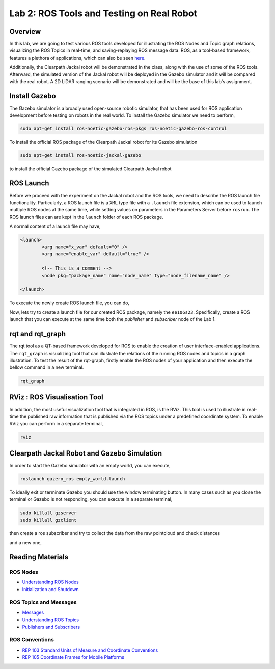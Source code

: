 Lab 2: ROS Tools and Testing on Real Robot
========================

Overview
--------

In this lab, we are going to test various ROS tools developed for illustrating the ROS Nodes and Topic graph relations, visualizing the ROS Topics in real-time, and saving-replaying ROS message data. ROS, as a tool-based framework, features a plethora of applications, which can also be seen `here <http://wiki.ros.org/Tools>`_.

Additionally, the Clearpath Jackal robot will be demonstrated in the class, along with the use of some of the ROS tools. Afterward, the simulated version of the Jackal robot will be deployed in the Gazebo simulator and it will be compared with the real robot. A 2D LiDAR ranging scenario will be demonstrated and will be the base of this lab's assignment.

Install Gazebo
-----------

The Gazebo simulator is a broadly used open-source robotic simulator, that has been used for ROS application development before testing on robots in the real world. To install the Gazebo simulator we need to perform,

.. code-block:: bash

  sudo apt-get install ros-noetic-gazebo-ros-pkgs ros-noetic-gazebo-ros-control

To install the official ROS package of the Clearpath Jackal robot for its Gazebo simulation

.. code-block:: bash

  sudo apt-get install ros-noetic-jackal-gazebo

to install the official Gazebo package of the simulated Clearpath Jackal robot


ROS Launch
----------

Before we proceed with the experiment on the Jackal robot and the ROS tools, we need to describe the ROS launch file functionality. Particularly, a ROS launch file is a ``XML``  type file with a ``.launch`` file extension, which can be used to launch multiple ROS nodes at the same time, while setting values on parameters in the Parameters Server before ``rosrun``. The ROS launch files can are kept in the ``launch`` folder of each ROS package.

A normal content of a launch file may have,

.. code-block:: html

  <launch>
          <arg name="x_var" default="0" />
          <arg name="enable_var" default="true" />

          <!-- This is a comment -->
          <node pkg="package_name" name="node_name" type="node_filename_name" />

  </launch>

To execute the newly create ROS launch file, you can do,

.. code-block:: bash
  roslaunch package_name file.launch

Now, lets try to create a launch file for our created ROS package, namely the ``ee106s23``. Specifically, create a ROS launch that you can execute at the same time both the `publisher` and `subscriber` node of the Lab 1.

rqt and rqt_graph
----------

The rqt tool as a QT-based framework developed for ROS to enable the creation of user interface-enabled applications. The ``rqt_graph`` is visualizing tool that can illustrate the relations of the running ROS nodes and topics in a graph illustration.
To test the result of the rqt-graph, firstly enable the ROS nodes of your application and then execute the bellow command in a new terminal.

.. code-block:: bash

  rqt_graph

RViz : ROS Visualisation Tool
--------------

In addition, the most useful visualization tool that is integrated in ROS, is the RViz. This tool is used to illustrate in real-time the published raw information that is published via the ROS topics under a predefined coordinate system. To enable RViz you can perform in a separate terminal,

.. code-block:: bash

  rviz

Clearpath Jackal Robot and Gazebo Simulation
--------------

In order to start the Gazebo simulator with an empty world, you can execute,

.. code-block:: bash

  roslaunch gazero_ros empty_world.launch

To ideally exit or terminate Gazebo you should use the window terminating button. In many cases such as you close the terminal or Gazebo is not responding, you can execute in a separate terminal, 

.. code-block:: bash

  sudo killall gzserver
  sudo killall gzclient


then create a ros subscriber and try to collect the data from the raw pointcloud and check distances


and a new one, 

.. code-block:: html
  <launch>
    <arg name="x" default="0" />
    <arg name="y" default="0" />
    <arg name="z" default="1" />
    <arg name="yaw" default="0" />
    <arg name="joystick" default="true" />

    <!-- Configuration of Jackal which you would like to simulate.
        See jackal_description for details. -->
    <arg name="config" default="front_laser" />

    <!-- Load Jackal's description, controllers, and teleop nodes. -->
    <include file="$(find jackal_description)/launch/description.launch">
      <arg name="config" value="$(arg config)" />
    </include>
    <include file="$(find jackal_control)/launch/control.launch" />
    <include file="$(find jackal_control)/launch/teleop.launch">
      <arg name="joystick" value="$(arg joystick)" />
    </include>

    <!-- Spawn Jackal -->
    <node name="urdf_spawner" pkg="gazebo_ros" type="spawn_model"
          args="-urdf -model jackal -param robot_description -x $(arg x) -y $(arg y) -z $(arg z) -R 0 -P 0 -Y $(arg yaw)" />

  </launch>















Reading Materials
-----------------

ROS Nodes
~~~~~~~~~

- `Understanding ROS Nodes <http://wiki.ros.org/ROS/Tutorials/UnderstandingNodes>`_

- `Initialization and Shutdown <http://wiki.ros.org/rospy/Overview/Initialization%20and%20Shutdown>`_

ROS Topics and Messages
~~~~~~~~~~~~~~~~~~~~~~~

- `Messages <http://wiki.ros.org/Messages>`_

- `Understanding ROS Topics <http://wiki.ros.org/ROS/Tutorials/UnderstandingTopics>`_

- `Publishers and Subscribers <http://wiki.ros.org/rospy/Overview/Publishers%20and%20Subscribers>`_

ROS Conventions
~~~~~~~~~~~~~~~

- `REP 103 Standard Units of Measure and Coordinate Conventions 
  <https://www.ros.org/reps/rep-0103.html>`_

- `REP 105 Coordinate Frames for Mobile Platforms <https://www.ros.org/reps/rep-0105.html>`_

